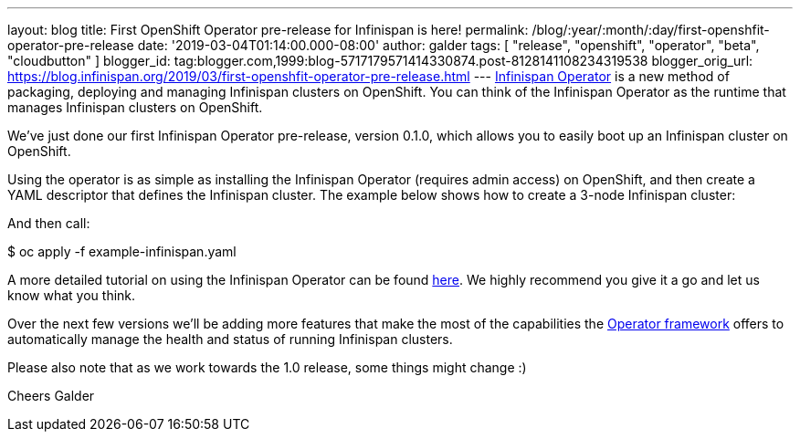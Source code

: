 ---
layout: blog
title: First OpenShift Operator pre-release for Infinispan is here!
permalink: /blog/:year/:month/:day/first-openshfit-operator-pre-release
date: '2019-03-04T01:14:00.000-08:00'
author: galder
tags: [ "release", "openshift", "operator", "beta", "cloudbutton" ]
blogger_id: tag:blogger.com,1999:blog-5717179571414330874.post-8128141108234319538
blogger_orig_url: https://blog.infinispan.org/2019/03/first-openshfit-operator-pre-release.html
---
https://hub.docker.com/r/jboss/infinispan-operator[Infinispan Operator]
is a new method of packaging, deploying and managing Infinispan clusters
on OpenShift. You can think of the Infinispan Operator as the runtime
that manages Infinispan clusters on OpenShift.

We've just done our first Infinispan Operator pre-release, version
0.1.0, which allows you to easily boot up an Infinispan cluster on
OpenShift.

Using the operator is as simple as installing the Infinispan Operator
(requires admin access) on OpenShift, and then create a YAML descriptor
that defines the Infinispan cluster. The example below shows how to
create a 3-node Infinispan cluster:


And then call:

$ oc apply -f example-infinispan.yaml

A more detailed tutorial on using the Infinispan Operator can be found
https://github.com/infinispan/infinispan-simple-tutorials/tree/master/operator[here].
We highly recommend you give it a go and let us know what you think.

Over the next few versions we'll be adding more features that make the
most of the capabilities the
https://coreos.com/blog/introducing-operator-framework[Operator
framework] offers to automatically manage the health and status of
running Infinispan clusters.

Please also note that as we work towards the 1.0 release, some things
might change :)

Cheers
Galder

